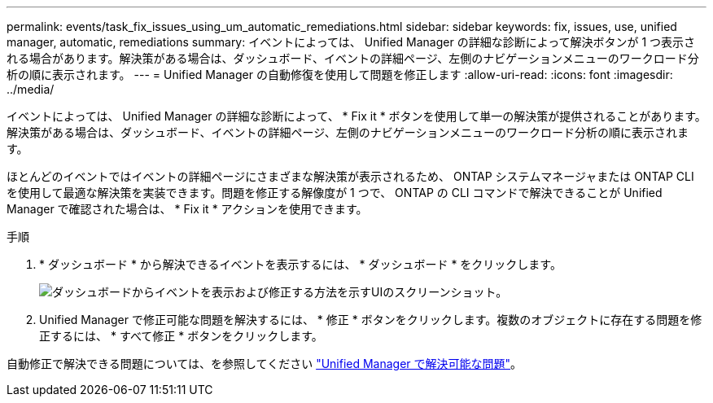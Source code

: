 ---
permalink: events/task_fix_issues_using_um_automatic_remediations.html 
sidebar: sidebar 
keywords: fix, issues, use, unified manager, automatic, remediations 
summary: イベントによっては、 Unified Manager の詳細な診断によって解決ボタンが 1 つ表示される場合があります。解決策がある場合は、ダッシュボード、イベントの詳細ページ、左側のナビゲーションメニューのワークロード分析の順に表示されます。 
---
= Unified Manager の自動修復を使用して問題を修正します
:allow-uri-read: 
:icons: font
:imagesdir: ../media/


[role="lead"]
イベントによっては、 Unified Manager の詳細な診断によって、 * Fix it * ボタンを使用して単一の解決策が提供されることがあります。解決策がある場合は、ダッシュボード、イベントの詳細ページ、左側のナビゲーションメニューのワークロード分析の順に表示されます。

ほとんどのイベントではイベントの詳細ページにさまざまな解決策が表示されるため、 ONTAP システムマネージャまたは ONTAP CLI を使用して最適な解決策を実装できます。問題を修正する解像度が 1 つで、 ONTAP の CLI コマンドで解決できることが Unified Manager で確認された場合は、 * Fix it * アクションを使用できます。

.手順
. * ダッシュボード * から解決できるイベントを表示するには、 * ダッシュボード * をクリックします。
+
image::../media/management_actions.png[ダッシュボードからイベントを表示および修正する方法を示すUIのスクリーンショット。]

. Unified Manager で修正可能な問題を解決するには、 * 修正 * ボタンをクリックします。複数のオブジェクトに存在する問題を修正するには、 * すべて修正 * ボタンをクリックします。


自動修正で解決できる問題については、を参照してください link:..//storage-mgmt/reference_what_ontap_issues_can_unified_manager_fix.html["Unified Manager で解決可能な問題"]。
